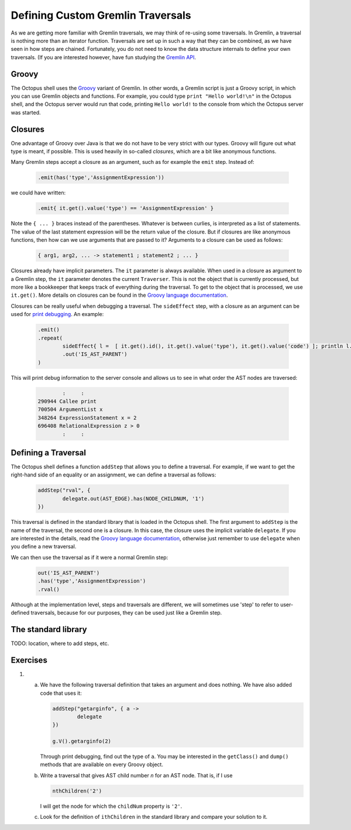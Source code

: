 Defining Custom Gremlin Traversals
===================================

As we are getting more familiar with Gremlin traversals, we may think of
re-using some traversals. In Gremlin, a traversal is nothing more than an
iterator function. Traversals are set up in such a way that they can be
combined, as we have seen in how steps are chained. Fortunately, you do not
need to know the data structure internals to define your own traversals. (If
you are interested however, have fun studying the `Gremlin API
<http://tinkerpop.apache.org/javadocs/3.0.1-SNAPSHOT/full/>`_.

Groovy
------

The Octopus shell uses the `Groovy <http://www.groovy-lang.org>`_ variant of
Gremlin. In other words, a Gremlin script is just a Groovy script, in which
you can use Gremlin objects and functions. For example, you could type
``print "Hello world!\n"`` in the Octopus shell, and the Octopus server would
run that code, printing ``Hello world!`` to the console from which the Octopus
server was started.

Closures
--------

One advantage of Groovy over Java is that we do not have to be very strict with
our types. Groovy will figure out what type is meant, if possible. This is used
heavily in so-called *closures*, which are a bit like anonymous functions.

Many Gremlin steps accept a closure as an argument, such as for example the
``emit`` step. Instead of:

        .. code-block:: groovy

                .emit(has('type','AssignmentExpression'))

we could have written:

        .. code-block:: groovy

                .emit{ it.get().value('type') == 'AssignmentExpression' }

Note the ``{ ... }`` braces instead of the parentheses. Whatever is between
curlies, is interpreted as a list of statements. The value of the last
statement expression will be the return value of the closure.
But if closures are like anonymous functions, then how can we use arguments
that are passed to it? Arguments to a closure can be used as follows:

        .. code-block:: groovy

                { arg1, arg2, ... -> statement1 ; statement2 ; ... }

Closures already have implicit parameters. The ``it`` parameter is always
available. When used in a closure as argument to a Gremlin step, the ``it``
parameter denotes the current ``Traverser``. This is not the object that is
currently processed, but more like a bookkeeper that keeps track of everything
during the traversal. To get to the object that is processed, we use ``it.get()``. More details on closures can be found in the `Groovy language documentation <http://www.groovy-lang.org/closures.html>`_.

Closures can be really useful when debugging a traversal. The ``sideEffect``
step, with a closure as an argument can be used for `print debugging <https://en.wikipedia.org/wiki/Debugging#Techniques>`_. An example:

        .. code-block:: groovy

                .emit()
                .repeat(
                        sideEffect{ l =  [ it.get().id(), it.get().value('type'), it.get().value('code') ]; println l.join(" ") }
                        .out('IS_AST_PARENT')
                )

This will print debug information to the server console and allows us to see
in what order the AST nodes are traversed:

        .. code-block:: none

                        :     :
                290944 Callee print
                700504 ArgumentList x
                348264 ExpressionStatement x = 2
                696408 RelationalExpression z > 0
                        :     :

Defining a Traversal
--------------------

The Octopus shell defines a function ``addStep`` that allows you to define a
traversal. For example, if we want to get the right-hand side of an equality
or an assignment, we can define a traversal as follows:

        .. code-block:: groovy

                addStep("rval", {
                        delegate.out(AST_EDGE).has(NODE_CHILDNUM, '1')
                })

This traversal is defined in the standard library that is loaded in the
Octopus shell. The first argument to ``addStep`` is the name of the traversal,
the second one is a closure. In this case, the closure uses the implicit
variable ``delegate``. If you are interested in the details, read the
`Groovy language documentation <http://www.groovy-lang.org/closures.html#closure-owner>`_, otherwise just remember to use ``delegate`` when you define a
new traversal.

We can then use the traversal as if it were a normal Gremlin step:

        .. code-block:: groovy

                out('IS_AST_PARENT')
                .has('type','AssignmentExpression')
                .rval()

Although at the implementation level, steps and traversals are different, we
will sometimes use 'step' to refer to user-defined traversals, because for our
purposes, they can be used just like a Gremlin step.

The standard library
---------------------

TODO: location, where to add steps, etc.


Exercises
---------

1.

        a.

                We have the following traversal definition that takes an
                argument and does nothing. We have also added code that
                uses it:

                .. code-block:: groovy
        
                        addStep("getarginfo", { a ->
                                delegate
                        })

                        g.V().getarginfo(2)

                Through print debugging, find out the type of ``a``. You may
                be interested in the ``getClass()`` and ``dump()`` methods
                that are available on every Groovy object.


        b.

                Write a traversal that gives AST child number *n* for an AST node.
                That is, if I use

                .. code-block:: groovy

                        nthChildren('2')

                I will get the node for which the ``childNum`` property is ``'2'``.

        c.

                Look for the definition of ``ithChildren`` in the standard
                library and compare your solution to it.


